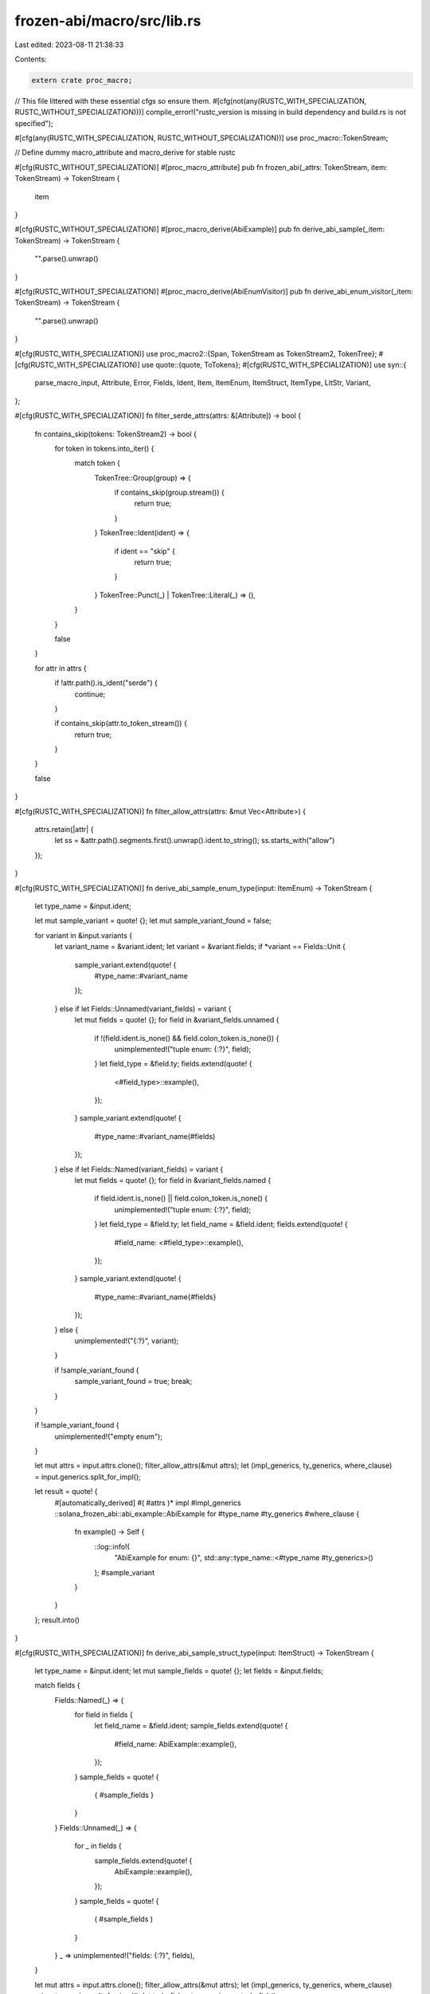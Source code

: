 frozen-abi/macro/src/lib.rs
===========================

Last edited: 2023-08-11 21:38:33

Contents:

.. code-block:: rs

    extern crate proc_macro;

// This file littered with these essential cfgs so ensure them.
#[cfg(not(any(RUSTC_WITH_SPECIALIZATION, RUSTC_WITHOUT_SPECIALIZATION)))]
compile_error!("rustc_version is missing in build dependency and build.rs is not specified");

#[cfg(any(RUSTC_WITH_SPECIALIZATION, RUSTC_WITHOUT_SPECIALIZATION))]
use proc_macro::TokenStream;

// Define dummy macro_attribute and macro_derive for stable rustc

#[cfg(RUSTC_WITHOUT_SPECIALIZATION)]
#[proc_macro_attribute]
pub fn frozen_abi(_attrs: TokenStream, item: TokenStream) -> TokenStream {
    item
}

#[cfg(RUSTC_WITHOUT_SPECIALIZATION)]
#[proc_macro_derive(AbiExample)]
pub fn derive_abi_sample(_item: TokenStream) -> TokenStream {
    "".parse().unwrap()
}

#[cfg(RUSTC_WITHOUT_SPECIALIZATION)]
#[proc_macro_derive(AbiEnumVisitor)]
pub fn derive_abi_enum_visitor(_item: TokenStream) -> TokenStream {
    "".parse().unwrap()
}

#[cfg(RUSTC_WITH_SPECIALIZATION)]
use proc_macro2::{Span, TokenStream as TokenStream2, TokenTree};
#[cfg(RUSTC_WITH_SPECIALIZATION)]
use quote::{quote, ToTokens};
#[cfg(RUSTC_WITH_SPECIALIZATION)]
use syn::{
    parse_macro_input, Attribute, Error, Fields, Ident, Item, ItemEnum, ItemStruct, ItemType,
    LitStr, Variant,
};

#[cfg(RUSTC_WITH_SPECIALIZATION)]
fn filter_serde_attrs(attrs: &[Attribute]) -> bool {
    fn contains_skip(tokens: TokenStream2) -> bool {
        for token in tokens.into_iter() {
            match token {
                TokenTree::Group(group) => {
                    if contains_skip(group.stream()) {
                        return true;
                    }
                }
                TokenTree::Ident(ident) => {
                    if ident == "skip" {
                        return true;
                    }
                }
                TokenTree::Punct(_) | TokenTree::Literal(_) => (),
            }
        }

        false
    }

    for attr in attrs {
        if !attr.path().is_ident("serde") {
            continue;
        }

        if contains_skip(attr.to_token_stream()) {
            return true;
        }
    }

    false
}

#[cfg(RUSTC_WITH_SPECIALIZATION)]
fn filter_allow_attrs(attrs: &mut Vec<Attribute>) {
    attrs.retain(|attr| {
        let ss = &attr.path().segments.first().unwrap().ident.to_string();
        ss.starts_with("allow")
    });
}

#[cfg(RUSTC_WITH_SPECIALIZATION)]
fn derive_abi_sample_enum_type(input: ItemEnum) -> TokenStream {
    let type_name = &input.ident;

    let mut sample_variant = quote! {};
    let mut sample_variant_found = false;

    for variant in &input.variants {
        let variant_name = &variant.ident;
        let variant = &variant.fields;
        if *variant == Fields::Unit {
            sample_variant.extend(quote! {
                #type_name::#variant_name
            });
        } else if let Fields::Unnamed(variant_fields) = variant {
            let mut fields = quote! {};
            for field in &variant_fields.unnamed {
                if !(field.ident.is_none() && field.colon_token.is_none()) {
                    unimplemented!("tuple enum: {:?}", field);
                }
                let field_type = &field.ty;
                fields.extend(quote! {
                    <#field_type>::example(),
                });
            }
            sample_variant.extend(quote! {
                #type_name::#variant_name(#fields)
            });
        } else if let Fields::Named(variant_fields) = variant {
            let mut fields = quote! {};
            for field in &variant_fields.named {
                if field.ident.is_none() || field.colon_token.is_none() {
                    unimplemented!("tuple enum: {:?}", field);
                }
                let field_type = &field.ty;
                let field_name = &field.ident;
                fields.extend(quote! {
                    #field_name: <#field_type>::example(),
                });
            }
            sample_variant.extend(quote! {
                #type_name::#variant_name{#fields}
            });
        } else {
            unimplemented!("{:?}", variant);
        }

        if !sample_variant_found {
            sample_variant_found = true;
            break;
        }
    }

    if !sample_variant_found {
        unimplemented!("empty enum");
    }

    let mut attrs = input.attrs.clone();
    filter_allow_attrs(&mut attrs);
    let (impl_generics, ty_generics, where_clause) = input.generics.split_for_impl();

    let result = quote! {
        #[automatically_derived]
        #( #attrs )*
        impl #impl_generics ::solana_frozen_abi::abi_example::AbiExample for #type_name #ty_generics #where_clause {
            fn example() -> Self {
                ::log::info!(
                    "AbiExample for enum: {}",
                    std::any::type_name::<#type_name #ty_generics>()
                );
                #sample_variant
            }
        }
    };
    result.into()
}

#[cfg(RUSTC_WITH_SPECIALIZATION)]
fn derive_abi_sample_struct_type(input: ItemStruct) -> TokenStream {
    let type_name = &input.ident;
    let mut sample_fields = quote! {};
    let fields = &input.fields;

    match fields {
        Fields::Named(_) => {
            for field in fields {
                let field_name = &field.ident;
                sample_fields.extend(quote! {
                    #field_name: AbiExample::example(),
                });
            }
            sample_fields = quote! {
                { #sample_fields }
            }
        }
        Fields::Unnamed(_) => {
            for _ in fields {
                sample_fields.extend(quote! {
                    AbiExample::example(),
                });
            }
            sample_fields = quote! {
                ( #sample_fields )
            }
        }
        _ => unimplemented!("fields: {:?}", fields),
    }

    let mut attrs = input.attrs.clone();
    filter_allow_attrs(&mut attrs);
    let (impl_generics, ty_generics, where_clause) = input.generics.split_for_impl();
    let turbofish = ty_generics.as_turbofish();

    let result = quote! {
        #[automatically_derived]
        #( #attrs )*
        impl #impl_generics ::solana_frozen_abi::abi_example::AbiExample for #type_name #ty_generics #where_clause {
            fn example() -> Self {
                ::log::info!(
                    "AbiExample for struct: {}",
                    std::any::type_name::<#type_name #ty_generics>()
                );
                use ::solana_frozen_abi::abi_example::AbiExample;

                #type_name #turbofish #sample_fields
            }
        }
    };

    result.into()
}

#[cfg(RUSTC_WITH_SPECIALIZATION)]
#[proc_macro_derive(AbiExample)]
pub fn derive_abi_sample(item: TokenStream) -> TokenStream {
    let item = parse_macro_input!(item as Item);

    match item {
        Item::Struct(input) => derive_abi_sample_struct_type(input),
        Item::Enum(input) => derive_abi_sample_enum_type(input),
        _ => Error::new_spanned(item, "AbiSample isn't applicable; only for struct and enum")
            .to_compile_error()
            .into(),
    }
}

#[cfg(RUSTC_WITH_SPECIALIZATION)]
fn do_derive_abi_enum_visitor(input: ItemEnum) -> TokenStream {
    let type_name = &input.ident;
    let mut serialized_variants = quote! {};
    let mut variant_count: u64 = 0;
    let (impl_generics, ty_generics, where_clause) = input.generics.split_for_impl();
    for variant in &input.variants {
        // Don't digest a variant with serde(skip)
        if filter_serde_attrs(&variant.attrs) {
            continue;
        };
        let sample_variant = quote_sample_variant(type_name, &ty_generics, variant);
        variant_count = if let Some(variant_count) = variant_count.checked_add(1) {
            variant_count
        } else {
            break;
        };
        serialized_variants.extend(quote! {
            #sample_variant;
            Serialize::serialize(&sample_variant, digester.create_enum_child()?)?;
        });
    }

    let type_str = format!("{type_name}");
    (quote! {
        impl #impl_generics ::solana_frozen_abi::abi_example::AbiEnumVisitor for #type_name #ty_generics #where_clause {
            fn visit_for_abi(&self, digester: &mut ::solana_frozen_abi::abi_digester::AbiDigester) -> ::solana_frozen_abi::abi_digester::DigestResult {
                let enum_name = #type_str;
                use ::serde::ser::Serialize;
                use ::solana_frozen_abi::abi_example::AbiExample;
                digester.update_with_string(format!("enum {} (variants = {})", enum_name, #variant_count));
                #serialized_variants
                digester.create_child()
            }
        }
    }).into()
}

#[cfg(RUSTC_WITH_SPECIALIZATION)]
#[proc_macro_derive(AbiEnumVisitor)]
pub fn derive_abi_enum_visitor(item: TokenStream) -> TokenStream {
    let item = parse_macro_input!(item as Item);

    match item {
        Item::Enum(input) => do_derive_abi_enum_visitor(input),
        _ => Error::new_spanned(item, "AbiEnumVisitor not applicable; only for enum")
            .to_compile_error()
            .into(),
    }
}

#[cfg(RUSTC_WITH_SPECIALIZATION)]
fn quote_for_test(
    test_mod_ident: &Ident,
    type_name: &Ident,
    expected_digest: &str,
) -> TokenStream2 {
    // escape from nits.sh...
    let p = Ident::new(&("ep".to_owned() + "rintln"), Span::call_site());
    quote! {
        #[cfg(test)]
        mod #test_mod_ident {
            use super::*;
            use ::solana_frozen_abi::abi_example::{AbiExample, AbiEnumVisitor};

            #[test]
            fn test_abi_digest() {
                ::solana_logger::setup();
                let mut digester = ::solana_frozen_abi::abi_digester::AbiDigester::create();
                let example = <#type_name>::example();
                let result = <_>::visit_for_abi(&&example, &mut digester);
                let mut hash = digester.finalize();
                // pretty-print error
                if result.is_err() {
                    ::log::error!("digest error: {:#?}", result);
                }
                result.unwrap();
                let actual_digest = format!("{}", hash);
                if ::std::env::var("SOLANA_ABI_BULK_UPDATE").is_ok() {
                    if #expected_digest != actual_digest {
                        #p!("sed -i -e 's/{}/{}/g' $(git grep --files-with-matches frozen_abi)", #expected_digest, hash);
                    }
                    ::log::warn!("Not testing the abi digest under SOLANA_ABI_BULK_UPDATE!");
                } else {
                    if let Ok(dir) = ::std::env::var("SOLANA_ABI_DUMP_DIR") {
                        assert_eq!(#expected_digest, actual_digest, "Possibly ABI changed? Examine the diff in SOLANA_ABI_DUMP_DIR!: \n$ diff -u {}/*{}* {}/*{}*", dir, #expected_digest, dir, actual_digest);
                    } else {
                        assert_eq!(#expected_digest, actual_digest, "Possibly ABI changed? Confirm the diff by rerunning before and after this test failed with SOLANA_ABI_DUMP_DIR!");
                    }
                }
            }
        }
    }
}

#[cfg(RUSTC_WITH_SPECIALIZATION)]
fn test_mod_name(type_name: &Ident) -> Ident {
    Ident::new(&format!("{type_name}_frozen_abi"), Span::call_site())
}

#[cfg(RUSTC_WITH_SPECIALIZATION)]
fn frozen_abi_type_alias(input: ItemType, expected_digest: &str) -> TokenStream {
    let type_name = &input.ident;
    let test = quote_for_test(&test_mod_name(type_name), type_name, expected_digest);
    let result = quote! {
        #input
        #test
    };
    result.into()
}

#[cfg(RUSTC_WITH_SPECIALIZATION)]
fn frozen_abi_struct_type(input: ItemStruct, expected_digest: &str) -> TokenStream {
    let type_name = &input.ident;
    let test = quote_for_test(&test_mod_name(type_name), type_name, expected_digest);
    let result = quote! {
        #input
        #test
    };
    result.into()
}

#[cfg(RUSTC_WITH_SPECIALIZATION)]
fn quote_sample_variant(
    type_name: &Ident,
    ty_generics: &syn::TypeGenerics,
    variant: &Variant,
) -> TokenStream2 {
    let variant_name = &variant.ident;
    let variant = &variant.fields;
    if *variant == Fields::Unit {
        quote! {
            let sample_variant: #type_name #ty_generics = #type_name::#variant_name;
        }
    } else if let Fields::Unnamed(variant_fields) = variant {
        let mut fields = quote! {};
        for field in &variant_fields.unnamed {
            if !(field.ident.is_none() && field.colon_token.is_none()) {
                unimplemented!();
            }
            let ty = &field.ty;
            fields.extend(quote! {
                <#ty>::example(),
            });
        }
        quote! {
            let sample_variant: #type_name #ty_generics = #type_name::#variant_name(#fields);
        }
    } else if let Fields::Named(variant_fields) = variant {
        let mut fields = quote! {};
        for field in &variant_fields.named {
            if field.ident.is_none() || field.colon_token.is_none() {
                unimplemented!();
            }
            let field_type_name = &field.ty;
            let field_name = &field.ident;
            fields.extend(quote! {
                #field_name: <#field_type_name>::example(),
            });
        }
        quote! {
            let sample_variant: #type_name #ty_generics = #type_name::#variant_name{#fields};
        }
    } else {
        unimplemented!("variant: {:?}", variant)
    }
}

#[cfg(RUSTC_WITH_SPECIALIZATION)]
fn frozen_abi_enum_type(input: ItemEnum, expected_digest: &str) -> TokenStream {
    let type_name = &input.ident;
    let test = quote_for_test(&test_mod_name(type_name), type_name, expected_digest);
    let result = quote! {
        #input
        #test
    };
    result.into()
}

#[cfg(RUSTC_WITH_SPECIALIZATION)]
#[proc_macro_attribute]
pub fn frozen_abi(attrs: TokenStream, item: TokenStream) -> TokenStream {
    let mut expected_digest: Option<String> = None;
    let attrs_parser = syn::meta::parser(|meta| {
        if meta.path.is_ident("digest") {
            expected_digest = Some(meta.value()?.parse::<LitStr>()?.value());
            Ok(())
        } else {
            Err(meta.error("unsupported \"frozen_abi\" property"))
        }
    });
    parse_macro_input!(attrs with attrs_parser);

    let Some(expected_digest) = expected_digest else {
        return Error::new_spanned(
            TokenStream2::from(item),
            "the required \"digest\" = ... attribute is missing.",
        )
        .to_compile_error()
        .into();
    };

    let item = parse_macro_input!(item as Item);
    match item {
        Item::Struct(input) => frozen_abi_struct_type(input, &expected_digest),
        Item::Enum(input) => frozen_abi_enum_type(input, &expected_digest),
        Item::Type(input) => frozen_abi_type_alias(input, &expected_digest),
        _ => Error::new_spanned(
            item,
            "frozen_abi isn't applicable; only for struct, enum and type",
        )
        .to_compile_error()
        .into(),
    }
}


